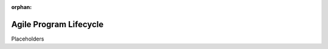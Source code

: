 :orphan:

====================================
Agile Program Lifecycle
====================================

Placeholders